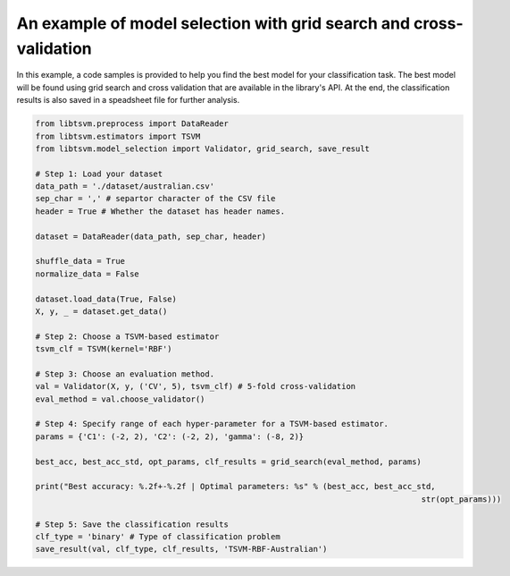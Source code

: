 An example of model selection with grid search and cross-validation
===================================================================

In this example, a code samples is provided to help you find the best model for your classification task. The best model will be found using grid search and cross validation that are available in the library's API.
At the end, the classification results is also saved in a speadsheet file for further analysis.

.. code-block:: python

	from libtsvm.preprocess import DataReader
	from libtsvm.estimators import TSVM
	from libtsvm.model_selection import Validator, grid_search, save_result

	# Step 1: Load your dataset
	data_path = './dataset/australian.csv'
	sep_char = ',' # separtor character of the CSV file
	header = True # Whether the dataset has header names.

	dataset = DataReader(data_path, sep_char, header)

	shuffle_data = True
	normalize_data = False

	dataset.load_data(True, False)
	X, y, _ = dataset.get_data()

	# Step 2: Choose a TSVM-based estimator
	tsvm_clf = TSVM(kernel='RBF')

	# Step 3: Choose an evaluation method.
	val = Validator(X, y, ('CV', 5), tsvm_clf) # 5-fold cross-validation
	eval_method = val.choose_validator()

	# Step 4: Specify range of each hyper-parameter for a TSVM-based estimator.
	params = {'C1': (-2, 2), 'C2': (-2, 2), 'gamma': (-8, 2)}

	best_acc, best_acc_std, opt_params, clf_results = grid_search(eval_method, params)

	print("Best accuracy: %.2f+-%.2f | Optimal parameters: %s" % (best_acc, best_acc_std,
											  str(opt_params)))

	# Step 5: Save the classification results
	clf_type = 'binary' # Type of classification problem
	save_result(val, clf_type, clf_results, 'TSVM-RBF-Australian')
	